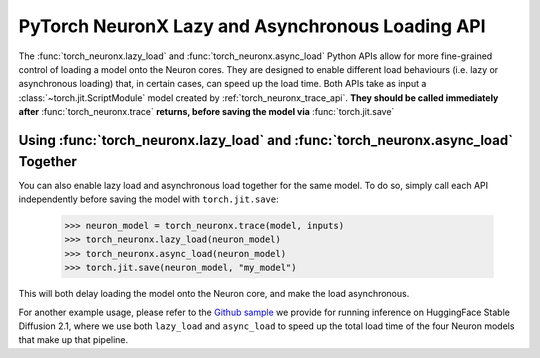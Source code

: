 .. _torch_neuronx_lazy_async_load_api:

PyTorch NeuronX Lazy and Asynchronous Loading API
===================================================

The :func:`torch_neuronx.lazy_load` and :func:`torch_neuronx.async_load` Python APIs allow
for more fine-grained control of loading a model onto the Neuron cores. They are designed to
enable different load behaviours (i.e. lazy or asynchronous loading) that, in certain cases, 
can speed up the load time. Both APIs take as input a :class:`~torch.jit.ScriptModule` model
created by :ref:`torch_neuronx_trace_api`. **They should be called immediately after** :func:`torch_neuronx.trace`
**returns, before saving the model via** :func:`torch.jit.save`

.. py:function:: torch_neuronx.lazy_load(trace, enable_lazy_load=True)

    Enables(or disables) lazy load behaviour on the traced Neuron ScriptModule ``trace``.
    By default, lazy load behaviour is disabled, so this API must be called immediately after
    :func:`torch_neuronx.trace` returns if lazy load behaviour is desired.

    In this context, lazy loading means that **calling** ``torch.jit.load`` **will not immediately load
    the model onto the Neuron core.** Instead, the model will be loaded onto the Neuron core at a later
    time, either via a call to :ref:`torch_neuronx_dataparallel_api`, or automatically when the model's
    ``forward`` method executes.

    There are several scenarios where lazy loading is useful. For instance, if one wants to use
    the DataParallel API to load the model onto multiple Neuron cores, typically
    one would first call ``torch.jit.load`` to load the saved model from disk, and then call ``DataParallel``
    on the object returned by ``torch.jit.load``. Doing this will cause redundant loading, because calling ``torch.jit.load``
    first will by default load the model onto one Neuron core, while calling ``DataParallel`` next will
    first unload the model from the Neuron core, and then load again according to user-specified ``device_ids``.
    This redundant load is avoided if one enables lazy loading by calling ``torch_neuronx.lazy_load`` prior to saving
    the model. This way, ``torch.jit.load`` will not load the model onto the Neuron core, so ``DataParallel`` can 
    directly load the model onto the desired cores.

    *Required Arguments*

    :arg ~torch.jit.ScriptModule trace: Model created by the
        :ref:`torch_neuronx_trace_api`, for which lazy loading is to be enabled.

    *Optional Arguments*

    :arg bool enable_lazy_load: Whether to enable lazy loading, defaults to True.

    Simple example usage:

        >>> neuron_model = torch_neuronx.trace(model, inputs)
        >>> torch_neuronx.lazy_load(neuron_model)
        >>> torch.jit.save(neuron_model, "my_model")
        
        Then some time later:

        >>> neuron_model = torch.jit.load("my_model") # neuron_model will not be loaded onto the Neuron core until it is run or it is passed to DataParallel

.. py:function:: torch_neuronx.async_load(trace, enable_async_load=True)
    
    Enables(or disables) asynchronous load behaviour on the traced Neuron ScriptModule ``trace``.
    
    By default, loading onto the Neuron core is a synchronous, blocking operation. This API
    can be called immediately after :func:`torch_neuronx.trace` returns in order to make
    loading this model onto the Neuron core a non-blocking operation. This means that when
    a load onto the Neuron core is triggered, either through a call to ``torch.jit.load`` or
    ``DataParallel``, a new thread is launched to perform the load, while the calling function
    will immediately return. The load will proceed asynchronously in the background, and only
    when it finishes will the model successfully execute. If the model's ``forward`` method is invoked
    before the asynchronus load finishes, ``forward`` will wait until the load completes before
    executing the model.

    This API is useful when one wants to load multiple models onto the Neuron core in parallel.
    It allows multiple calls to load different models to execute concurrently on different threads,
    which can significantly reduce the total load time when there are multiple CPU cores on the host.
    It is especially useful in cases where a single model pipeline has several compiled Neuron models.
    In this case, one can enable asynchronous load on each Neuron model and load all of them in parallel.

    Note that this API differs from :func:`torch_neuronx.lazy_load`. Lazy loading will
    only delay the load onto the Neuron core from when ``torch.jit.load`` is called to some later time, 
    but when the load does occur, it is still a synchronous, blocking operation. Asynchronous loading
    will make the load an asynchronous, non-blocking operation, but it does not delay when the load starts,
    meaning that calling ``torch.jit.load`` will still start the load, but the load will proceed asynchronously
    in the background.

    *Required Arguments*

    :arg ~torch.jit.ScriptModule trace: Model created by the
        :ref:`torch_neuronx_trace_api`, for which asynchronous loading is to be enabled.

    *Optional Arguments*

    :arg bool enable_async_load: Whether to enable asynchronous loading, defaults to True.

    Simple example usage:

        >>> neuron_model1 = torch_neuronx.trace(model1, inputs1)
        >>> torch_neuronx.async_load(neuron_model1)
        >>> torch.jit.save(neuron_model1, "my_model1")

        >>> neuron_model2 = torch_neuronx.trace(model2, inputs2)
        >>> torch_neuronx.async_load(neuron_model2)
        >>> torch.jit.save(neuron_model2, "my_model2")
        
        Then some time later:

        >>> neuron_model1 = torch.jit.load("my_model1") # neuron_model1 will start loading onto the Neuron core immediately, but the load will occur in a separate thread in the background.
        >>> neuron_model2 = torch.jit.load("my_model2") # neuron_model2 will start loading onto the Neuron core immediately, but the load will occur in a separate thread in the background.

        Both neuron_model1 and neuron_model2 will load concurrently.
        
        >>> output1 = neuron_model1(input1) # This call will block until the asynchronous load launched above finishes.
        >>> output2 = neuron_model2(input2) # This call will block until the asynchronous load launched above finishes.


Using :func:`torch_neuronx.lazy_load` and :func:`torch_neuronx.async_load` Together
--------

You can also enable lazy load and asynchronous load together for the same model.
To do so, simply call each API independently before saving the model with ``torch.jit.save``:

    >>> neuron_model = torch_neuronx.trace(model, inputs)
    >>> torch_neuronx.lazy_load(neuron_model)
    >>> torch_neuronx.async_load(neuron_model)
    >>> torch.jit.save(neuron_model, "my_model")

This will both delay loading the model onto the Neuron core, and make the load asynchronous.

For another example usage, please refer to the `Github sample <https://github.com/aws-neuron/aws-neuron-samples/blob/master/torch-neuronx/inference/hf_pretrained_sd2_512_inference.ipynb>`_ we provide for running inference on HuggingFace Stable Diffusion 2.1,
where we use both ``lazy_load`` and ``async_load`` to speed up the total load time of the four Neuron models that make 
up that pipeline.
